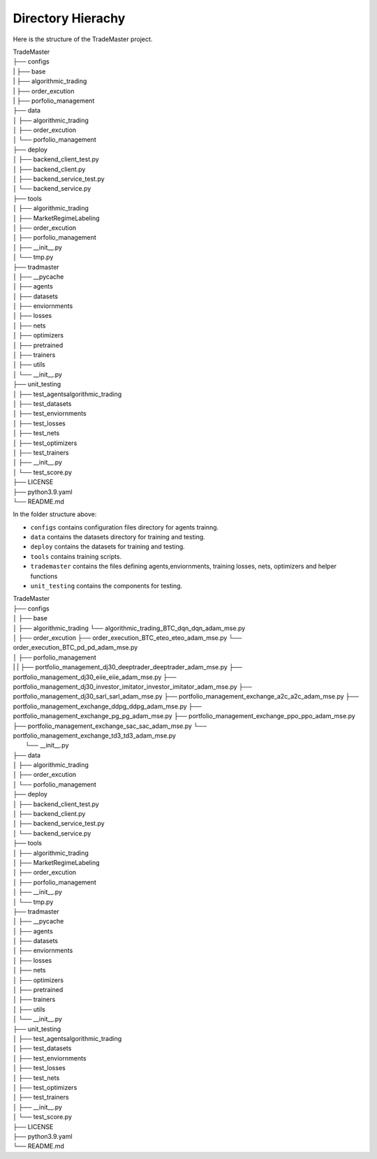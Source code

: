 .. Hierachy:

Directory Hierachy
============
Here is the structure of the TradeMaster project.

| TradeMaster
| ├── configs
| |   ├── base
| |   ├── algorithmic_trading
| |   ├── order_excution
| |   ├── porfolio_management
| ├── data
| │   ├── algorithmic_trading          
| │   ├── order_excution          
| │   └──  porfolio_management
| ├── deploy
| │   ├── backend_client_test.py         
| │   ├── backend_client.py
| │   ├── backend_service_test.py  
| │   └── backend_service.py  
| ├── tools
| │   ├── algorithmic_trading          
| │   ├── MarketRegimeLabeling   
| │   ├── order_excution  
| │   ├── porfolio_management  
| │   ├── __init__.py 
| │   └── tmp.py      
| ├── tradmaster
| │   ├── __pycache         
| │   ├── agents   
| │   ├── datasets 
| │   ├── enviornments 
| │   ├── losses
| │   ├── nets
| │   ├── optimizers
| │   ├── pretrained
| │   ├── trainers
| │   ├── utils
| │   └── __init__.py     
| ├── unit_testing
| │   ├── test_agents\algorithmic_trading        
| │   ├── test_datasets
| │   ├── test_enviornments 
| │   ├── test_losses
| │   ├── test_nets
| │   ├── test_optimizers
| │   ├── test_trainers
| │   ├── __init__.py   
| │   └── test_score.py  
| ├── LICENSE
| ├── python3.9.yaml
| └── README.md


In the folder structure above:

- ``configs`` contains configuration files directory for agents trainng.
- ``data`` contains the datasets directory for training and testing.
- ``deploy`` contains the datasets for training and testing.
- ``tools`` contains training scripts.
- ``trademaster`` contains the files defining agents,enviornments, training losses, nets, optimizers and helper functions
- ``unit_testing`` contains the components for testing.


| TradeMaster
| ├── configs
| │   ├── base
| │   ├── algorithmic_trading
          └── algorithmic_trading_BTC_dqn_dqn_adam_mse.py
| │   ├── order_excution
          ├── order_execution_BTC_eteo_eteo_adam_mse.py
          └── order_execution_BTC_pd_pd_adam_mse.py
| │   ├── porfolio_management
| | |        ├── portfolio_management_dj30_deeptrader_deeptrader_adam_mse.py
          ├── portfolio_management_dj30_eiie_eiie_adam_mse.py
          ├── portfolio_management_dj30_investor_imitator_investor_imitator_adam_mse.py
          ├── portfolio_management_dj30_sarl_sarl_adam_mse.py
          ├── portfolio_management_exchange_a2c_a2c_adam_mse.py
          ├── portfolio_management_exchange_ddpg_ddpg_adam_mse.py
          ├── portfolio_management_exchange_pg_pg_adam_mse.py
          ├── portfolio_management_exchange_ppo_ppo_adam_mse.py
          ├── portfolio_management_exchange_sac_sac_adam_mse.py
          └── portfolio_management_exchange_td3_td3_adam_mse.py
|     └── __init__.py
| ├── data
| │   ├── algorithmic_trading          
| │   ├── order_excution          
| │   └──  porfolio_management
| ├── deploy
| │   ├── backend_client_test.py         
| │   ├── backend_client.py
| │   ├── backend_service_test.py  
| │   └── backend_service.py  
| ├── tools
| │   ├── algorithmic_trading          
| │   ├── MarketRegimeLabeling   
| │   ├── order_excution  
| │   ├── porfolio_management  
| │   ├── __init__.py 
| │   └── tmp.py      
| ├── tradmaster
| │   ├── __pycache         
| │   ├── agents   
| │   ├── datasets 
| │   ├── enviornments 
| │   ├── losses
| │   ├── nets
| │   ├── optimizers
| │   ├── pretrained
| │   ├── trainers
| │   ├── utils
| │   └── __init__.py     
| ├── unit_testing
| │   ├── test_agents\algorithmic_trading        
| │   ├── test_datasets
| │   ├── test_enviornments 
| │   ├── test_losses
| │   ├── test_nets
| │   ├── test_optimizers
| │   ├── test_trainers
| │   ├── __init__.py   
| │   └── test_score.py  
| ├── LICENSE
| ├── python3.9.yaml
| └── README.md


